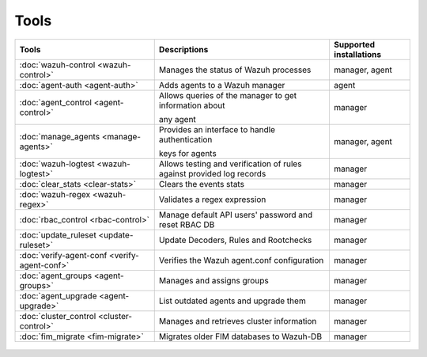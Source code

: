 .. Copyright (C) 2022 Wazuh, Inc.

.. meta::
  :description: Check out our User manual to see the available tools and their supported installations for configuring and using each of the Wazuh components. 
  
.. _tools:

Tools
=====

+---------------------------------------------------+----------------------------------------------------------------------------+-----------------------------+
| Tools                                             | Descriptions                                                               | Supported installations     |
+===================================================+============================================================================+=============================+
| :doc:`wazuh-control <wazuh-control>`              | Manages the status of Wazuh processes                                      | manager, agent              |
+---------------------------------------------------+----------------------------------------------------------------------------+-----------------------------+
| :doc:`agent-auth <agent-auth>`                    | Adds agents to a Wazuh manager                                             | agent                       |
+---------------------------------------------------+----------------------------------------------------------------------------+-----------------------------+
| :doc:`agent_control <agent-control>`              | Allows queries of the manager to get information about                     | manager                     |
|                                                   |                                                                            |                             |
|                                                   | any agent                                                                  |                             |
+---------------------------------------------------+----------------------------------------------------------------------------+-----------------------------+
| :doc:`manage_agents <manage-agents>`              | Provides an interface to handle authentication                             | manager, agent              |
|                                                   |                                                                            |                             |
|                                                   | keys for  agents                                                           |                             |
+---------------------------------------------------+----------------------------------------------------------------------------+-----------------------------+
| :doc:`wazuh-logtest <wazuh-logtest>`              | Allows testing and verification of rules against provided log records      | manager                     |
+---------------------------------------------------+----------------------------------------------------------------------------+-----------------------------+
| :doc:`clear_stats <clear-stats>`                  | Clears the events stats                                                    | manager                     |
+---------------------------------------------------+----------------------------------------------------------------------------+-----------------------------+
| :doc:`wazuh-regex <wazuh-regex>`                  | Validates a regex expression                                               | manager                     |
+---------------------------------------------------+----------------------------------------------------------------------------+-----------------------------+
| :doc:`rbac_control <rbac-control>`                | Manage default API users' password and reset RBAC DB                       | manager                     |
+---------------------------------------------------+----------------------------------------------------------------------------+-----------------------------+
| :doc:`update_ruleset <update-ruleset>`            | Update Decoders, Rules and Rootchecks                                      | manager                     |
|                                                   |                                                                            |                             |
|                                                   | .. deprecated:: 4.2                                                        |                             |
+---------------------------------------------------+----------------------------------------------------------------------------+-----------------------------+
| :doc:`verify-agent-conf <verify-agent-conf>`      | Verifies the Wazuh agent.conf configuration                                | manager                     |
+---------------------------------------------------+----------------------------------------------------------------------------+-----------------------------+
| :doc:`agent_groups <agent-groups>`                | Manages and assigns groups                                                 | manager                     |
+---------------------------------------------------+----------------------------------------------------------------------------+-----------------------------+
| :doc:`agent_upgrade <agent-upgrade>`              | List outdated agents and upgrade them                                      | manager                     |
+---------------------------------------------------+----------------------------------------------------------------------------+-----------------------------+
| :doc:`cluster_control <cluster-control>`          | Manages and retrieves cluster information                                  | manager                     |
+---------------------------------------------------+----------------------------------------------------------------------------+-----------------------------+
| :doc:`fim_migrate <fim-migrate>`                  | Migrates older FIM databases to Wazuh-DB                                   | manager                     |
+---------------------------------------------------+----------------------------------------------------------------------------+-----------------------------+



  .. toctree::
    :hidden:
    :maxdepth: 1

    agent-auth
    agent-control
    manage-agents
    wazuh-control
    wazuh-logtest
    clear-stats
    wazuh-regex
    update-ruleset
    verify-agent-conf
    agent-groups
    agent-upgrade
    cluster-control
    fim-migrate
